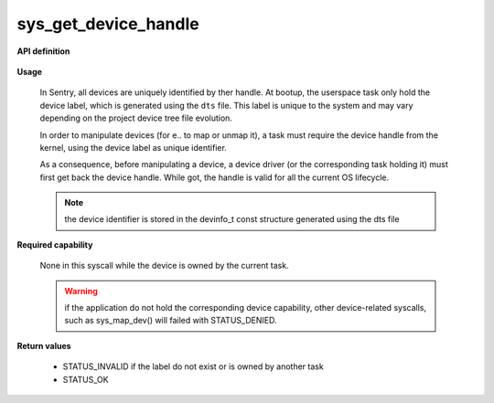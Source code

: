 sys_get_device_handle
"""""""""""""""""""""
.. _uapi_dev_handle:

**API definition**

   .. code-block:: rust
      :caption: Rust UAPI for get_task_handle syscall

      mod uapi {
         fn get_device_handle(dev_label: u32) -> Status
      }

   .. code-block:: c
      :caption: C UAPI for get_task_handle syscall

      enum Status sys_get_device_handle(uint32_t dev_label);

**Usage**

   In Sentry, all devices are uniquely identified by ther handle. At bootup,
   the userspace task only hold the device label, which is generated using the
   ``dts`` file. This label is unique to the system and may vary depending on
   the project device tree file evolution.

   In order to manipulate devices (for e.. to map or unmap it), a task must
   require the device handle from the kernel, using the device label as unique
   identifier.

   As a consequence, before manipulating a device, a device driver (or the
   corresponding task holding it) must first get back the device handle. While
   got, the handle is valid for all the current OS lifecycle.

   .. note::
       the device identifier is stored in the devinfo_t const structure generated using the
       dts file

   .. code-block:: C
      :linenos:
      :caption: sample bare usage of sys_get_device_handle

      uint32_t my_dev_label = devinfo[MYDEVICE].id;
      devh_t my_dev_handle;
      if (sys_get_device_handle(my_dev_label) != STATUS_OK) {
         // [...]
      }
      copy_to_user(&my_dev_handle, sizeof(devh_t));

**Required capability**

   None in this syscall while the device is owned by the current task.

   .. warning::
       if the application do not hold the corresponding device capability, other
       device-related syscalls, such as sys_map_dev() will failed with STATUS_DENIED.

**Return values**

   * STATUS_INVALID if the label do not exist or is owned by another task
   * STATUS_OK
